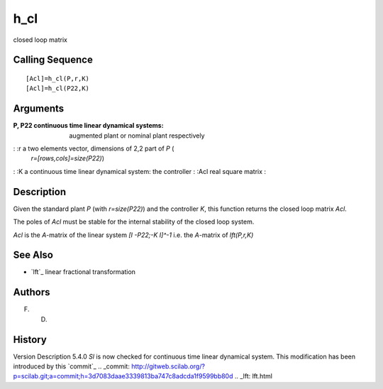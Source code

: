 


h_cl
====

closed loop matrix



Calling Sequence
~~~~~~~~~~~~~~~~


::

    [Acl]=h_cl(P,r,K)
    [Acl]=h_cl(P22,K)




Arguments
~~~~~~~~~

:P, P22 continuous time linear dynamical systems: augmented plant or
  nominal plant respectively
: :r a two elements vector, dimensions of 2,2 part of `P` (
  `r=[rows,cols]=size(P22)`)
: :K a continuous time linear dynamical system: the controller
: :Acl real square matrix
:



Description
~~~~~~~~~~~

Given the standard plant `P` (with `r=size(P22)`) and the controller
`K`, this function returns the closed loop matrix `Acl`.

The poles of `Acl` must be stable for the internal stability of the
closed loop system.

`Acl` is the `A`-matrix of the linear system `[I -P22;-K I]^-1` i.e.
the `A`-matrix of `lft(P,r,K)`



See Also
~~~~~~~~


+ `lft`_ linear fractional transformation




Authors
~~~~~~~

F. D.



History
~~~~~~~
Version Description 5.4.0 `Sl` is now checked for continuous time
linear dynamical system. This modification has been introduced by this
`commit`_
.. _commit: http://gitweb.scilab.org/?p=scilab.git;a=commit;h=3d7083daae3339813ba747c8adcda1f9599bb80d
.. _lft: lft.html


